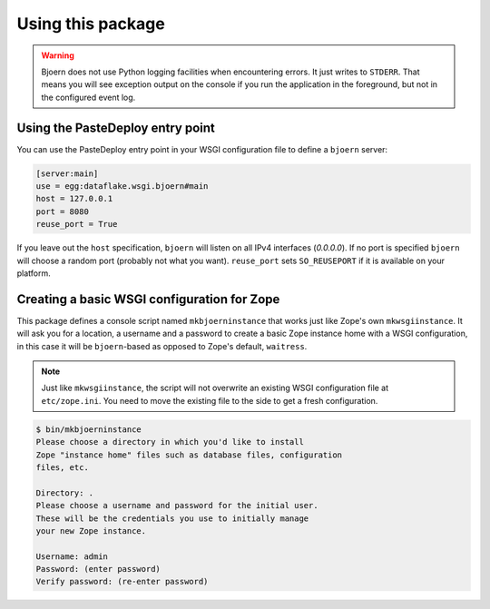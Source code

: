 Using this package
==================

.. warning::

   Bjoern does not use Python logging facilities when encountering errors. It
   just writes to ``STDERR``. That means you will see exception output on the
   console if you run the application in the foreground, but not in the
   configured event log.


Using the PasteDeploy entry point
---------------------------------
You can use the PasteDeploy entry point in your WSGI configuration file to
define a ``bjoern`` server:

.. code-block:: ini

   [server:main]
   use = egg:dataflake.wsgi.bjoern#main
   host = 127.0.0.1
   port = 8080
   reuse_port = True

If you leave out the ``host`` specification, ``bjoern``  will listen on all
IPv4 interfaces (`0.0.0.0`). If no port is specified ``bjoern`` will choose a
random port (probably not what you want). ``reuse_port`` sets ``SO_REUSEPORT``
if it is available on your platform.


Creating a basic WSGI configuration for Zope
--------------------------------------------
This package defines a console script named ``mkbjoerninstance`` that works
just like Zope's own ``mkwsgiinstance``. It will ask you for a location, a
username and a password to create a basic Zope instance home with a WSGI
configuration, in this case it will be ``bjoern``-based as opposed to Zope's
default, ``waitress``.

.. note::

   Just like ``mkwsgiinstance``, the script will not overwrite an existing WSGI
   configuration file at ``etc/zope.ini``. You need to move the existing file
   to the side to get a fresh configuration.

.. code-block:: console

   $ bin/mkbjoerninstance
   Please choose a directory in which you'd like to install
   Zope "instance home" files such as database files, configuration
   files, etc.
   
   Directory: .
   Please choose a username and password for the initial user.
   These will be the credentials you use to initially manage
   your new Zope instance.
   
   Username: admin
   Password: (enter password)
   Verify password: (re-enter password)
